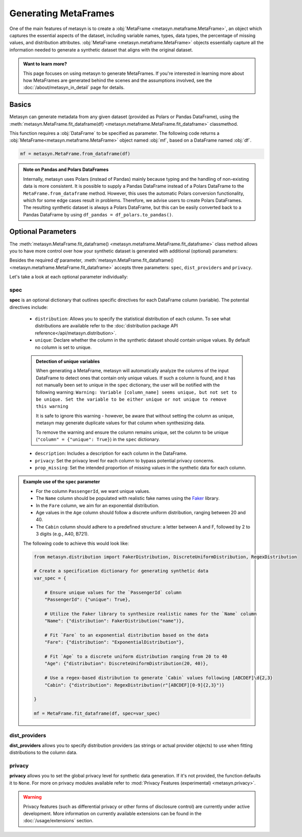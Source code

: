 Generating MetaFrames
=====================

One of the main features of metasyn is to create a :obj:`MetaFrame <metasyn.metaframe.MetaFrame>`, an object which captures the essential aspects of the dataset, including variable names, types, data types, the percentage of missing values, and distribution attributes. :obj:`MetaFrame <metasyn.metaframe.MetaFrame>` objects essentially capture all the information needed to generate a synthetic dataset that aligns with the original dataset.

.. image:: /images/pipeline_estimation_simple.png
   :alt: MetaFrame Generation Flow
   :align: center


.. admonition:: Want to learn more?
    
   This page focuses on using metasyn to generate MetaFrames. If you're interested in learning more about how MetaFrames are generated behind the scenes and the assumptions involved, see the :doc:`/about/metasyn_in_detail` page for details.
   
Basics
------

Metasyn can generate metadata from any given dataset (provided as Polars or Pandas DataFrame), using the :meth:`metasyn.MetaFrame.fit_dataframe(df) <metasyn.metaframe.MetaFrame.fit_dataframe>` classmethod.

.. image:: /images/pipeline_estimation_code.png
   :alt: MetaFrame Generation With Code Snippet
   :align: center

This function requires a :obj:`DataFrame` to be specified as parameter. The following code returns a :obj:`MetaFrame<metasyn.metaframe.MetaFrame>` object named :obj:`mf`, based on a DataFrame named :obj:`df`.

.. code-block:: python
    
   mf = metasyn.MetaFrame.from_dataframe(df)

.. admonition:: Note on Pandas and Polars DataFrames

    Internally, metasyn uses Polars (instead of Pandas) mainly because typing and the handling of non-existing data is more consistent. It is possible to supply a Pandas DataFrame instead of a Polars DataFrame to the ``MetaFrame.from_dataframe`` method. However, this uses the automatic Polars conversion functionality, which for some edge cases result in problems. Therefore, we advise users to create Polars DataFrames. The resulting synthetic dataset is always a Polars DataFrame, but this can be easily converted back to a Pandas DataFrame by using ``df_pandas = df_polars.to_pandas()``.

.. _OptionalParams:

Optional Parameters
----------------------
The :meth:`metasyn.MetaFrame.fit_dataframe() <metasyn.metaframe.MetaFrame.fit_dataframe>` class method allows you to have more control over how your synthetic dataset is generated with additional (optional) parameters:
    
Besides the required `df` parameter, :meth:`metasyn.MetaFrame.fit_dataframe() <metasyn.metaframe.MetaFrame.fit_dataframe>` accepts three parameters: ``spec``, ``dist_providers`` and ``privacy``.

Let's take a look at each optional parameter individually:

spec
^^^^
**spec** is an optional dictionary that outlines specific directives for each DataFrame column (variable). The potential directives include:
   
    - ``distribution``: Allows you to specify the statistical distribution of each column. To see what distributions are available refer to the :doc:`distribution package API reference</api/metasyn.distribution>`.
    
    - ``unique``: Declare whether the column in the synthetic dataset should contain unique values. By default no column is set to unique.
    
    .. admonition:: Detection of unique variables

        When generating a MetaFrame, metasyn will automatically analyze the columns of the input DataFrame to detect ones that contain only unique values.
        If such a column is found, and it has not manually been set to unique in the ``spec`` dictionary, the user will be notified with the following warning:
        ``Warning: Variable [column_name] seems unique, but not set to be unique. Set the variable to be either unique or not unique to remove this warning``
        
        It is safe to ignore this warning - however, be aware that without setting the column as unique, metasyn may generate duplicate values for that column when synthesizing data.
        
        To remove the warning and ensure the column remains unique, set the column to be unique (``"column" = {"unique": True}``) in the ``spec`` dictionary.    
    
    - ``description``: Includes a description for each column in the DataFrame.


    - ``privacy``: Set the privacy level for each column to bypass potential privacy concerns.

    
    - ``prop_missing``: Set the intended proportion of missing values in the synthetic data for each column.


.. admonition:: Example use of the ``spec`` parameter

    - For the column ``PassengerId``, we want unique values. 
    - The ``Name`` column should be populated with realistic fake names using the `Faker <https://faker.readthedocs.io/en/master/>`_ library.
    - In the ``Fare`` column, we aim for an exponential distribution.
    - Age values in the ``Age`` column should follow a discrete uniform distribution, ranging between 20 and 40.
    - The ``Cabin`` column should adhere to a predefined structure: a letter between A and F, followed by 2 to 3 digits (e.g., A40, B721).

    The following code to achieve this would look like:

    .. code-block:: python
        
        from metasyn.distribution import FakerDistribution, DiscreteUniformDistribution, RegexDistribution

        # Create a specification dictionary for generating synthetic data
        var_spec = {

            # Ensure unique values for the `PassengerId` column
            "PassengerId": {"unique": True},

            # Utilize the Faker library to synthesize realistic names for the `Name` column
            "Name": {"distribution": FakerDistribution("name")},

            # Fit `Fare` to an exponential distribution based on the data
            "Fare": {"distribution": "ExponentialDistribution"},

            # Fit `Age` to a discrete uniform distribution ranging from 20 to 40
            "Age": {"distribution": DiscreteUniformDistribution(20, 40)},

            # Use a regex-based distribution to generate `Cabin` values following [ABCDEF]\d{2,3}
            "Cabin": {"distribution": RegexDistribution(r"[ABCDEF][0-9]{2,3}")}

        }

        mf = MetaFrame.fit_dataframe(df, spec=var_spec)

   
dist_providers
^^^^^^^^^^^^^^^^
**dist_providers** allows you to specify distribution providers (as strings or actual provider objects) to use when fitting distributions to the column data.

   
privacy
^^^^^^^^^
**privacy** allows you to set the global privacy level for synthetic data generation. If it's not provided, the function defaults it to ``None``.
For more on privacy modules available refer to :mod:`Privacy Features (experimental) <metasyn.privacy>`.

.. warning::
    Privacy features (such as differential privacy or other forms of disclosure control) are currently under active development. More information on currently available extensions can be found in the :doc:`/usage/extensions` section.
